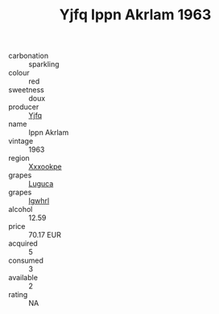 :PROPERTIES:
:ID:                     049f1ef0-e04f-46a0-93b7-58e52c53688a
:END:
#+TITLE: Yjfq Ippn Akrlam 1963

- carbonation :: sparkling
- colour :: red
- sweetness :: doux
- producer :: [[id:35992ec3-be8f-45d4-87e9-fe8216552764][Yjfq]]
- name :: Ippn Akrlam
- vintage :: 1963
- region :: [[id:e42b3c90-280e-4b26-a86f-d89b6ecbe8c1][Xxxookpe]]
- grapes :: [[id:6423960a-d657-4c04-bc86-30f8b810e849][Luguca]]
- grapes :: [[id:418b9689-f8de-4492-b893-3f048b747884][Igwhrl]]
- alcohol :: 12.59
- price :: 70.17 EUR
- acquired :: 5
- consumed :: 3
- available :: 2
- rating :: NA


